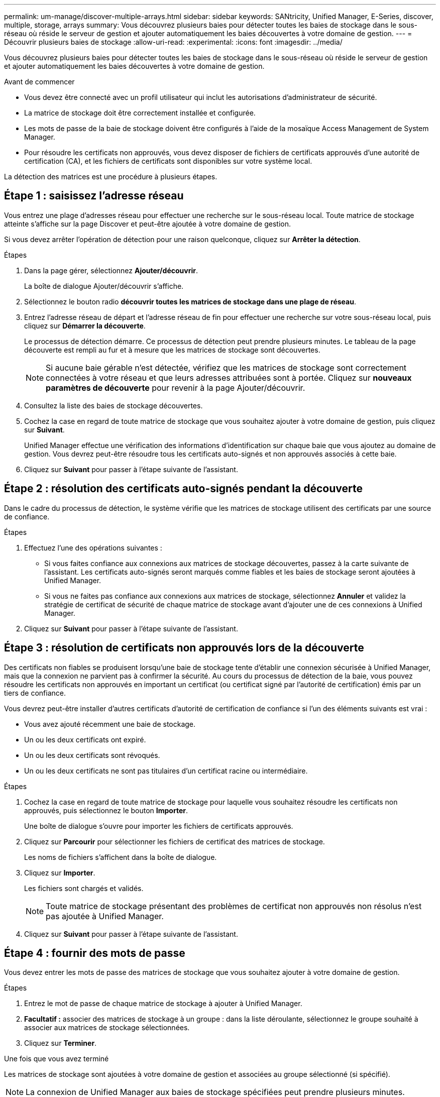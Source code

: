 ---
permalink: um-manage/discover-multiple-arrays.html 
sidebar: sidebar 
keywords: SANtricity, Unified Manager, E-Series, discover, multiple, storage, arrays 
summary: Vous découvrez plusieurs baies pour détecter toutes les baies de stockage dans le sous-réseau où réside le serveur de gestion et ajouter automatiquement les baies découvertes à votre domaine de gestion. 
---
= Découvrir plusieurs baies de stockage
:allow-uri-read: 
:experimental: 
:icons: font
:imagesdir: ../media/


[role="lead"]
Vous découvrez plusieurs baies pour détecter toutes les baies de stockage dans le sous-réseau où réside le serveur de gestion et ajouter automatiquement les baies découvertes à votre domaine de gestion.

.Avant de commencer
* Vous devez être connecté avec un profil utilisateur qui inclut les autorisations d'administrateur de sécurité.
* La matrice de stockage doit être correctement installée et configurée.
* Les mots de passe de la baie de stockage doivent être configurés à l'aide de la mosaïque Access Management de System Manager.
* Pour résoudre les certificats non approuvés, vous devez disposer de fichiers de certificats approuvés d'une autorité de certification (CA), et les fichiers de certificats sont disponibles sur votre système local.


La détection des matrices est une procédure à plusieurs étapes.



== Étape 1 : saisissez l'adresse réseau

Vous entrez une plage d'adresses réseau pour effectuer une recherche sur le sous-réseau local. Toute matrice de stockage atteinte s'affiche sur la page Discover et peut-être ajoutée à votre domaine de gestion.

Si vous devez arrêter l'opération de détection pour une raison quelconque, cliquez sur *Arrêter la détection*.

.Étapes
. Dans la page gérer, sélectionnez *Ajouter/découvrir*.
+
La boîte de dialogue Ajouter/découvrir s'affiche.

. Sélectionnez le bouton radio *découvrir toutes les matrices de stockage dans une plage de réseau*.
. Entrez l'adresse réseau de départ et l'adresse réseau de fin pour effectuer une recherche sur votre sous-réseau local, puis cliquez sur *Démarrer la découverte*.
+
Le processus de détection démarre. Ce processus de détection peut prendre plusieurs minutes. Le tableau de la page découverte est rempli au fur et à mesure que les matrices de stockage sont découvertes.

+
[NOTE]
====
Si aucune baie gérable n'est détectée, vérifiez que les matrices de stockage sont correctement connectées à votre réseau et que leurs adresses attribuées sont à portée. Cliquez sur *nouveaux paramètres de découverte* pour revenir à la page Ajouter/découvrir.

====
. Consultez la liste des baies de stockage découvertes.
. Cochez la case en regard de toute matrice de stockage que vous souhaitez ajouter à votre domaine de gestion, puis cliquez sur *Suivant*.
+
Unified Manager effectue une vérification des informations d'identification sur chaque baie que vous ajoutez au domaine de gestion. Vous devrez peut-être résoudre tous les certificats auto-signés et non approuvés associés à cette baie.

. Cliquez sur *Suivant* pour passer à l'étape suivante de l'assistant.




== Étape 2 : résolution des certificats auto-signés pendant la découverte

Dans le cadre du processus de détection, le système vérifie que les matrices de stockage utilisent des certificats par une source de confiance.

.Étapes
. Effectuez l'une des opérations suivantes :
+
** Si vous faites confiance aux connexions aux matrices de stockage découvertes, passez à la carte suivante de l'assistant. Les certificats auto-signés seront marqués comme fiables et les baies de stockage seront ajoutées à Unified Manager.
** Si vous ne faites pas confiance aux connexions aux matrices de stockage, sélectionnez *Annuler* et validez la stratégie de certificat de sécurité de chaque matrice de stockage avant d'ajouter une de ces connexions à Unified Manager.


. Cliquez sur *Suivant* pour passer à l'étape suivante de l'assistant.




== Étape 3 : résolution de certificats non approuvés lors de la découverte

Des certificats non fiables se produisent lorsqu'une baie de stockage tente d'établir une connexion sécurisée à Unified Manager, mais que la connexion ne parvient pas à confirmer la sécurité. Au cours du processus de détection de la baie, vous pouvez résoudre les certificats non approuvés en important un certificat (ou certificat signé par l'autorité de certification) émis par un tiers de confiance.

Vous devrez peut-être installer d'autres certificats d'autorité de certification de confiance si l'un des éléments suivants est vrai :

* Vous avez ajouté récemment une baie de stockage.
* Un ou les deux certificats ont expiré.
* Un ou les deux certificats sont révoqués.
* Un ou les deux certificats ne sont pas titulaires d'un certificat racine ou intermédiaire.


.Étapes
. Cochez la case en regard de toute matrice de stockage pour laquelle vous souhaitez résoudre les certificats non approuvés, puis sélectionnez le bouton **Importer**.
+
Une boîte de dialogue s'ouvre pour importer les fichiers de certificats approuvés.

. Cliquez sur *Parcourir* pour sélectionner les fichiers de certificat des matrices de stockage.
+
Les noms de fichiers s'affichent dans la boîte de dialogue.

. Cliquez sur *Importer*.
+
Les fichiers sont chargés et validés.

+
[NOTE]
====
Toute matrice de stockage présentant des problèmes de certificat non approuvés non résolus n'est pas ajoutée à Unified Manager.

====
. Cliquez sur *Suivant* pour passer à l'étape suivante de l'assistant.




== Étape 4 : fournir des mots de passe

Vous devez entrer les mots de passe des matrices de stockage que vous souhaitez ajouter à votre domaine de gestion.

.Étapes
. Entrez le mot de passe de chaque matrice de stockage à ajouter à Unified Manager.
. *Facultatif :* associer des matrices de stockage à un groupe : dans la liste déroulante, sélectionnez le groupe souhaité à associer aux matrices de stockage sélectionnées.
. Cliquez sur *Terminer*.


.Une fois que vous avez terminé
Les matrices de stockage sont ajoutées à votre domaine de gestion et associées au groupe sélectionné (si spécifié).

[NOTE]
====
La connexion de Unified Manager aux baies de stockage spécifiées peut prendre plusieurs minutes.

====